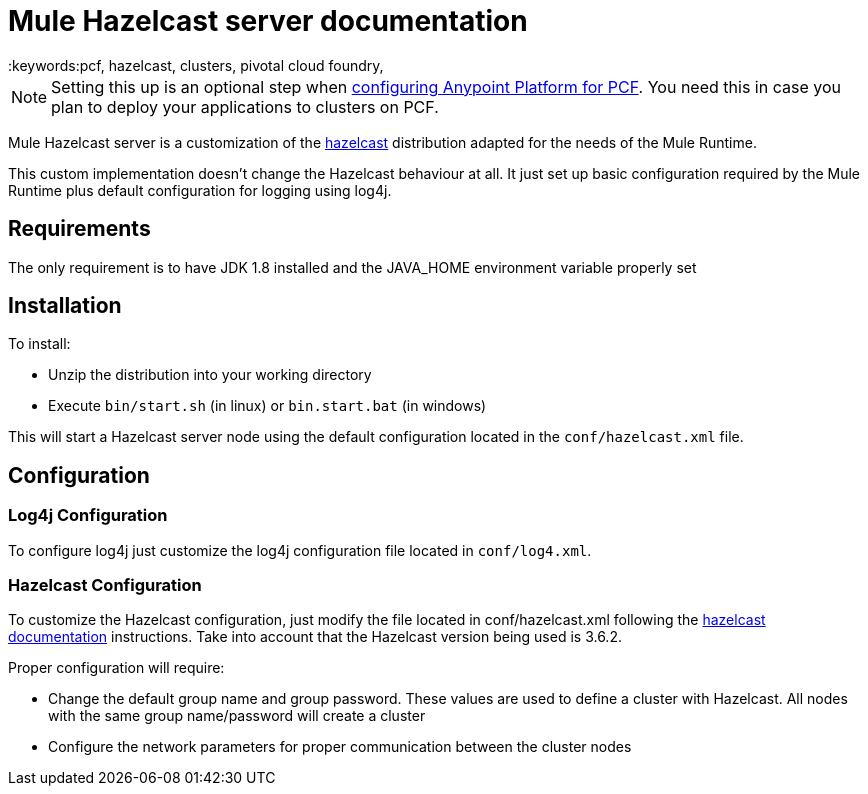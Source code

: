 = Mule Hazelcast server documentation
:keywords:pcf, hazelcast, clusters, pivotal cloud foundry,


[NOTE]
Setting this up is an optional step when link:/anypoint-platform-on-premises/configuring-anypoint-platform-for-pcf[configuring Anypoint Platform for PCF]. You need this in case you plan to deploy your applications to clusters on PCF.


Mule Hazelcast server is a customization of the link:https://hazelcast.org/[hazelcast] distribution adapted for the needs of the Mule Runtime.

This custom implementation doesn't change the Hazelcast behaviour at all. It just set up basic configuration required by the
Mule Runtime plus default configuration for logging using log4j.

== Requirements

The only requirement is to have JDK 1.8 installed and the JAVA_HOME environment variable properly set

== Installation

.To install:
* Unzip the distribution into your working directory
* Execute `bin/start.sh` (in linux) or `bin.start.bat` (in windows)

This will start a Hazelcast server node using the default configuration located in the `conf/hazelcast.xml` file.

== Configuration

=== Log4j Configuration

To configure log4j just customize the log4j configuration file located in `conf/log4.xml`.

=== Hazelcast Configuration

To customize the Hazelcast configuration, just modify the file located in conf/hazelcast.xml following
the http://docs.hazelcast.org/docs/3.6.2/manual/html-single/[hazelcast documentation] instructions. Take into account that the Hazelcast version being used is 3.6.2.

.Proper configuration will require:
* Change the default group name and group password. These values are used to define a cluster with Hazelcast. All nodes with the same group name/password will create a cluster
* Configure the network parameters for proper communication between the cluster nodes
